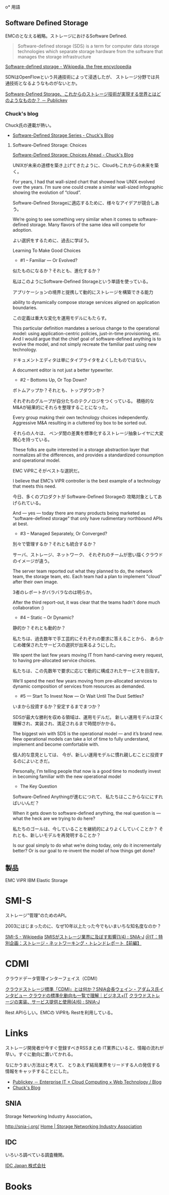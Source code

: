 #+OPTIONS: toc:nil
o* 用語

** Software Defined Storage
EMCのとなえる戦略。ストレージにおけるSoftware Defined.

#+BEGIN_HTML
<blockquote>
Software-defined storage (SDS) is a term 
for computer data storage technologies which separate storage hardware 
from the software that manages the storage infrastructure
</blockquote>
#+END_HTML

[[http://en.wikipedia.org/wiki/Software-defined_storage][Software-defined storage - Wikipedia, the free encyclopedia]] 

SDNはOpenFlowという共通技術によって浸透したが、
ストレージ分野では共通技術となるようなものがないとか。

[[http://www.publickey1.jp/blog/14/software-defined_storage.html][Software-Defined Storage、これからのストレージ技術が実現する世界とはどのようなものか？ － Publickey]]

*** Chuck's blog
Chuck氏の連載が熱い。

- [[http://chucksblog.typepad.com/chucks_blog/software-defined-storage-series.html][Software-Defined Storage Series - Chuck's Blog]]
  
***** Software-Defined Storage: Choices 

[[http://chucksblog.emc.com/chucks_blog/2014/05/software-defined-storage-choices-ahead.html][Software-Defined Storage: Choices Ahead - Chuck's Blog]]

UNIXが未来の道標を築き上げてきたように、Cloudもこれからの未来を築く。

For years, I had that wall-sized chart that showed how UNIX evolved over the years. 
I’m sure one could create a similar wall-sized infographic showing the evolution of “cloud”.  

Software-Defined Storageに適応するために、様々なアイデアが競合しあう。

We’re going to see something very similar when it 
comes to software-defined storage. 
Many flavors of the same idea will compete for adoption.

よい選択をするために、過去に学ぼう。

Learning To Make Good Choices

- #1 -- Familiar — Or Evolved?

似たものになるか？それとも、進化するか？

私はこのようにSoftware-Defined Storageという単語を使っている。

アプリケーションの境界と提携して動的にストレージを構築できる能力

ability to dynamically compose storage services aligned on application boundaries.

この定義は重大な変化を運用モデルにもたらす。

This particular definition mandates a serious change to the operational model: 
using application-centric policies, just-in-time provisioning, etc.  
And I would argue that the chief goal of software-defined anything is to evolve the model, 
and not simply recreate the familiar past using new technology.   

ドキュメントエディタは単にタイプライタをよくしたものではない。

A document editor is not just a better typewriter.

- #2 -- Bottoms Up, Or Top Down?

ボトムアップか？それとも、トップダウンか？

それぞれのグループが自分たちのテクノロジをつくっている。
積極的なM&Aが結果的にそれらを整理することになった。

Every group making their own technology choices independently. 
Aggressive M&A resulting in a cluttered toy box to be sorted out.

それらの人々は、
ベンダ間の差異を標準化するストレージ抽象レイヤに大変関心を持っている。

These folks are quite interested in a storage abstraction layer 
that normalizes all the differences, 
and provides a standardized consumption and operational model.

EMC ViPRこそがベストな選択だ。

I believe that EMC’s ViPR controller is the best example of a 
technology that meets this need. 

今日、多くのプロダクトが Software-Defined Storageの
攻略対象としてあげられている。

And — yes — today there are many products being marketed as 
“software-defined storage” that only have rudimentary northbound APIs at best.

- #3 -- Managed Separately, Or Converged?

別々で管理するか？それとも統合するか？

サーバ、ストレージ、ネットワーク、
それぞれのチームが思い描くクラウドのイメージが違う。

The server team reported out what they planned to do, 
the network team, the storage team, etc.  
Each team had a plan to implement "cloud" after their own image.

3者のレポートがバラバラなのは明らか。

After the third report-out, 
it was clear that the teams hadn't done much collaboration :)

- #4 -- Static -- Or Dynamic?

静的か？それとも動的か？

私たちは、過去数年で手工芸的にそれぞれの要求に答えることから、
あらかじめ確保されたサービスの選択が出来るようにした。

We spent the last few years moving IT from hand-carving every request, 
to having pre-allocated service choices.  

私たちは、この先数年で要求に応じて動的に構成されたサービスを目指す。

We'll spend the next few years moving from pre-allocated services 
to dynamic composition of services from resources as demanded.

- #5 — Start To Invest Now — Or Wait Until The Dust Settles?

いまから投資するか？安定するまでまつか？

SDSが最大な勝利を収める領域は、運用モデルだ。
新しい運用モデルは深く理解され、実装され、満足されるまで時間がかかる。

The biggest win with SDS is the operational model — and it’s brand new.  
New operational models can take a lot of time to fully understand, 
implement and become comfortable with. 

個人的な意見としては、
今が、新しい運用モデルに慣れ親しむことに投資するのによいときだ。

Personally, I’m telling people that now is a good time 
to modestly invest in becoming familiar with the new operational model 

- The Key Question

Software-Defined Anythingが進むにつれて、
私たちはここからなににすればいいんだ？

When it gets down to software-defined anything, 
the real question is — what the heck are we trying to do here?  

私たちのゴールは、今していることを継続的によりよくしていくことか？
それとも、新しいモデルを再発明することか？

Is our goal simply to do what we’re doing today, only do it incrementally better?
Or is our goal to re-invent the model of how things get done?

** 製品
EMC ViPR
IBM Elastic Storage

* SMI-S
ストレージ"管理"のためのAPI。

2003にはじまったのに、なぜ10年以上たった今でもいまいちな知名度なのか？

[[http://ja.wikipedia.org/wiki/SMI-S][SMI-S - Wikipedia]]
[[http://www.snia-j.org/tech/smis/smis/smis1.html][SMISがストレージ業界に及ぼす影響(1/4) : SNIA-J]]
[[http://www.atmarkit.co.jp/fnetwork/tanpatsu/16snw2004/01.html#][＠IT：特別企画：ストレージ・ネットワーキング・トレンドレポート【前編】]]

* CDMI
クラウドデータ管理インターフェイス（CDMI）

[[http://www.sbbit.jp/article/cont1/24892][クラウドストレージ標準「CDMI」とは何か？SNIA会長ウェイン・アダムス氏インタビュー クラウドの標準化動向も一覧で理解｜ビジネス+IT]]
[[http://www.snia-j.org/tech/WH/CloudStorage/CloudStorage4.html][クラウドストレージの実装、サービス提供と使用(4/6) : SNIA-J]]

Rest APIらしい。EMCの ViPRも Restを利用している。

* Links
ストレージ開発者が今すぐ登録すべきRSSまとめ
IT業界にいると、情報の流れが早い。すぐに動向に置いてかれる。

なにかうまい方法はと考えて、
とりあえず結局業界をリードする人の発信する情報をキャッチすることにした。

- [[http://www.publickey1.jp/][Publickey － Enterprise IT × Cloud Computing × Web Technology / Blog]]
- [[http://chucksblog.emc.com/chucks_blog/][Chuck's Blog]]

** SNIA 
Storage Networking Industry Association。

http://snia-j.org/
[[http://www.snia.org/][Home | Storage Networking Industry Association]]

** IDC
いろいろ調べている調査機関。

[[http://www.idcjapan.co.jp/top.html][IDC Japan 株式会社]]

* Books

